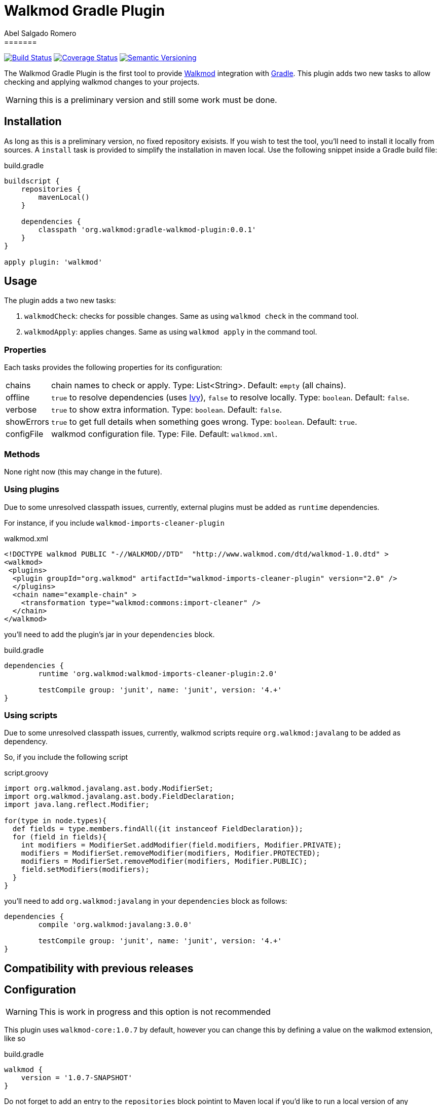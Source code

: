 = Walkmod Gradle Plugin
Abel Salgado Romero
=======
:version: 0.0.1
:walkmod-url: http://www.walkmod.com/
:issues: https://github.com/abelsromero/gradle-walkmod-plugin/issues
:gradle-url: http://gradle.org/
:maven-gradle-plugin: https://github.com/rpau/maven-walkmod-plugin
:project-name: gradle-walkmod-plugin
:walkmod-core-version: walkmod-core:1.0.7
:ivy-url: http://ant.apache.org/ivy/
:asciidoctor-gradle-plugin-url: https://github.com/asciidoctor/asciidoctor-gradle-plugin

image:http://img.shields.io/travis/abelsromero/{project-name}/master.svg["Build Status", link="https://travis-ci.org/abelsromero/{project-name}"]
image:http://img.shields.io/coveralls/abelsromero/{project-name}/master.svg["Coverage Status", link="https://coveralls.io/r/abelsromero/{project-name}"]
image:http://img.shields.io/:semver-{version}-blue.svg["Semantic Versioning", link="http://semver.org"]

The {doctitle} is the first tool to provide {walkmod-url}[Walkmod] integration with {gradle-url}[Gradle].
This plugin adds two new tasks to allow checking and applying walkmod changes to your projects.

WARNING: this is a preliminary version and still some work must be done.

== Installation
As long as this is a preliminary version, no fixed repository exisists. If you wish to test the tool, you'll need to install it locally from sources.
A `install` task is provided to simplify the installation in maven local.
Use the following snippet inside a Gradle build file:

.build.gradle
[source,groovy]
[subs="attributes"]
----
buildscript {
    repositories {
        mavenLocal()
    }

    dependencies {
        classpath 'org.walkmod:{project-name}:{version}'
    }
}

apply plugin: 'walkmod'
----

== Usage

The plugin adds a two new tasks:

. `walkmodCheck`: checks for possible changes. Same as using `walkmod check` in the command tool.
. `walkmodApply`: applies changes. Same as using `walkmod apply` in the command tool.


=== Properties
Each tasks provides the following properties for its configuration:

[horizontal]
chains:: chain names to check or apply. Type: List<String>. Default: `empty` (all chains).
offline:: `true` to resolve dependencies (uses {ivy-url}[Ivy]), `false` to resolve locally. Type: `boolean`. Default: `false`.
verbose:: `true` to show extra information. Type: `boolean`. Default: `false`.
showErrors:: `true` to get full details when something goes wrong. Type: `boolean`. Default: `true`.
configFile:: walkmod configuration file. Type: File. Default: `walkmod.xml`.


=== Methods

None right now (this may change in the future).


=== Using plugins

Due to some unresolved classpath issues, currently, external plugins must be added as `runtime` dependencies.

For instance, if you include `walkmod-imports-cleaner-plugin` 

.walkmod.xml
[source, xml]
----
<!DOCTYPE walkmod PUBLIC "-//WALKMOD//DTD"  "http://www.walkmod.com/dtd/walkmod-1.0.dtd" >
<walkmod>
 <plugins>
  <plugin groupId="org.walkmod" artifactId="walkmod-imports-cleaner-plugin" version="2.0" />
  </plugins>
  <chain name="example-chain" >
    <transformation type="walkmod:commons:import-cleaner" />
  </chain>
</walkmod>
----

you'll need to add the plugin's jar in your `dependencies` block.

.build.gradle
[source, groovy]
----
dependencies {
	runtime 'org.walkmod:walkmod-imports-cleaner-plugin:2.0'

	testCompile group: 'junit', name: 'junit', version: '4.+'
}
----


=== Using scripts

Due to some unresolved classpath issues, currently, walkmod scripts require `org.walkmod:javalang` to be added as dependency.

So, if you include the following script

.script.groovy
[source, groovy]
----
import org.walkmod.javalang.ast.body.ModifierSet;
import org.walkmod.javalang.ast.body.FieldDeclaration;
import java.lang.reflect.Modifier;

for(type in node.types){	
  def fields = type.members.findAll({it instanceof FieldDeclaration});
  for (field in fields){
    int modifiers = ModifierSet.addModifier(field.modifiers, Modifier.PRIVATE);
    modifiers = ModifierSet.removeModifier(modifiers, Modifier.PROTECTED);
    modifiers = ModifierSet.removeModifier(modifiers, Modifier.PUBLIC);
    field.setModifiers(modifiers);
  }
}
----

you'll need to add `org.walkmod:javalang` in your `dependencies` block as follows:
 
[source, groovy]
----
dependencies {
	compile 'org.walkmod:javalang:3.0.0'

	testCompile group: 'junit', name: 'junit', version: '4.+'
}
----


== Compatibility with previous releases


== Configuration

WARNING: This is work in progress and this option is not recommended

This plugin uses `{walkmod-core-version}` by default, however you can change this by
defining a value on the +walkmod+ extension, like so

.build.gradle
[source,groovy]
----
walkmod {
    version = '1.0.7-SNAPSHOT'
}
----

Do not forget to add an entry to the `repositories` block pointint to Maven local if you'd like to run a local version
of any walkmod artifact (walkmod-core, walkmod-cmd, etc.).
Here there's an example:

.build.gradle
[source,groovy]
----
repositories {
    mavenLocal()   // <1>
    mavenCentral() // <2>
}

walkmod {
    version = '1.0.7-SNAPSHOT'
}
----
<1> resolves artifacts in your local Maven repository
<2> resolves artifacts in Maven Central

== Contributing

In the spirit of free and open software, _everyone_ is encouraged to help improve this project.
If you discover errors or omissions in the source code, documentation, please don't hesitate to submit an issue or open a pull request with a fix.
New contributors are always welcome!

Here are some ways *you* can contribute:

* by using prerelease (alpha, beta or preview) versions
* by reporting bugs
* by suggesting new features
* by writing or editing documentation
* by writing specifications
* by writing code -- _No patch is too small._
** fix typos
** add comments
** clean up inconsistent whitespace
** write tests!
* by refactoring code
* by fixing {uri-issues}[issues]
* by reviewing patches

== Special thanks

* To the {walkmod-url}[Walkmod] team for such a tool.
* To @aalmiray's {asciidoctor-gradle-plugin-url}[asciidoctor-gradle-plugin] which served as foundation for this one.
